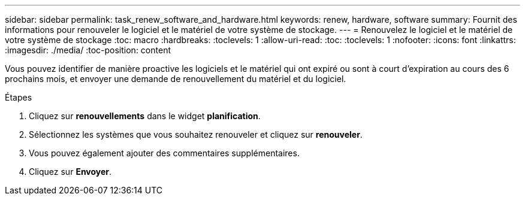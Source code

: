 ---
sidebar: sidebar 
permalink: task_renew_software_and_hardware.html 
keywords: renew, hardware, software 
summary: Fournit des informations pour renouveler le logiciel et le matériel de votre système de stockage. 
---
= Renouvelez le logiciel et le matériel de votre système de stockage
:toc: macro
:hardbreaks:
:toclevels: 1
:allow-uri-read: 
:toc: 
:toclevels: 1
:nofooter: 
:icons: font
:linkattrs: 
:imagesdir: ./media/
:toc-position: content


[role="lead"]
Vous pouvez identifier de manière proactive les logiciels et le matériel qui ont expiré ou sont à court d'expiration au cours des 6 prochains mois, et envoyer une demande de renouvellement du matériel et du logiciel.

.Étapes
. Cliquez sur *renouvellements* dans le widget *planification*.
. Sélectionnez les systèmes que vous souhaitez renouveler et cliquez sur *renouveler*.
. Vous pouvez également ajouter des commentaires supplémentaires.
. Cliquez sur *Envoyer*.

